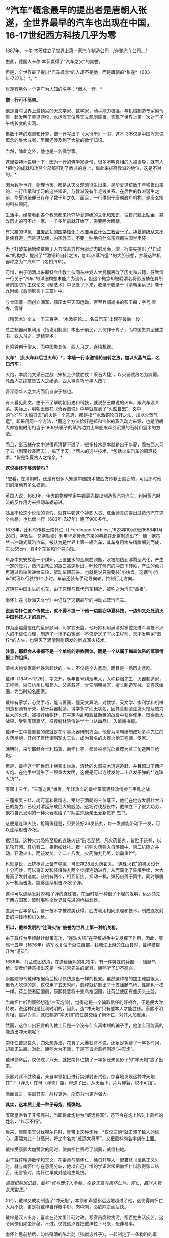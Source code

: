 * “汽车”概念最早的提出者是唐朝人张遂，全世界最早的汽车也出现在中国，16-17世纪西方科技几乎为零

[[./img/56-1.jpeg]]

1887年，卡尔·本茨成立了世界上第一家汽车制造公司：/奔驰汽车公司。/

[[./img/56-2.jpeg]]

由此，德国人卡尔·本茨赢得了“汽车之父”的美誉。

[[./img/56-3.jpeg]]

但是，全世界最早提出*汽车概念*的人却不是他，而是唐朝的*张遂*（683年-727年）*。*

张遂有另外一个更广为人知的名字：*僧人一行。*

[[./img/56-4.jpeg]]

*僧一行可不简单。*

他是当时世界上最顶尖的天文学家、数学家，动手能力极强，与机械制造专家梁令瓒一起发明了黄道游仪、水运浑天仪等天文观测装置，实现了世界上第一次对于子午线长度的实测。

集数十年的观测和计算，僧一行写出了《大衍历》一书，这本书不仅是中国浑天说概念的集大成者，里面还涉及到了大量的数学知识。

当然，除此之外，他也是一名佛学家。

这里要特地说明一下，因为一行的佛学家身份，很多不明真相的人被误导，就有人*把他的成就和功劳全部都归到了教派的身上，借此来拔高教派的地位，这是不对的。*

因为数学也好，物理也罢，都是从天文观测衍生出来，是华夏道统数千年积累出来的，一行传承和学习的这些知识，与教派没有半毛钱关系。在后世的教派诞生之前，华夏道统便已存在了数千年之久。而且，一行供职于唐朝政府机构，是唐玄宗的科技顾问。

生活中，经常看到各个教派都来抢夺华夏道统的文化和知识，往自己脸上贴金，篡改历史的可不止一家、一千多年前就开始了，需要睁大眼睛。

有兴趣的详见：[[https://mp.weixin.qq.com/s?__biz=Mzg3MTc2OTExMA==&mid=2247484589&idx=1&sn=5668524e5c76e19260979033e9fb9998&chksm=cef831d4f98fb8c2986c181fb8397611c88df58632efa316ff0037e9a8b75eb724fec3b86363&token=1933487936&lang=zh_CN&scene=21#wechat_redirect][自废武功的国学矮化：不要再说什么三教合一了，华夏道统从来不是儒释道，而是道法儒、内圣外王，不要一味地将什么东西都往国学里装]]

[[./img/56-5.jpeg]]

为了打破车辆始终依赖于人力或畜力作为驱动力的局面，僧一行率先提出了*自动车*的构想，提出了*“激铜轮自转之法，加以火蒸汽运”*的大胆设想，并将这种机器称之为*“汽车”*（名曰汽车）。

可惜，由于明清以来耶稣会传教士伙同东林党人大规模篡改了历史和典籍，导致僧一行关于“汽车”的详细构想未能广为流传，但这个概念却被晚清名将彭玉麟在其所著的国防军工议论文《精艺术》中记录了下来，收录于收录于《清朝柔远记》卷十九附编《蠡测厄言十三篇》中。

与曾国藩一同创立湘军，镇压太平天国运动，官至兵部尚书的彭玉麟：字号,雪岑、雪琴

[[./img/56-6.jpeg]]

《精艺术》全文一千三百字，“水激铜轮......名曰汽车”出现在最后一段：

总之制器尚象利用（指发明制造）本出于前民，几何作于冉子，而中国失其至便之书，西人习之，遂精算术；

自鸣钟创于僧人，而中国失其传，西人习之，遂精机器。

*火车*（此火车非后世火车）*，本唐一行水激铜轮自转之法，加以火蒸气运，名曰汽车；*

火炮，本虞允文采石之战（宋抗金少数胜仗：采石大捷），以火器败敌名为霹雳。凡西人之绝技皆古人之绪余，西人岂真巧于华人哉？

吾深恐华人之大巧而仍自安于拙也。

[[./img/56-7.jpeg]]

有人看见此文，由于不了解明朝历史和科技，就说彭玉麟说的火车，跟汽车没关系。实际上，明朝王徴在《奇器图说》中早就提到了“火船自去”，文中的“火”与“火船自去”的火是一个意思，都是指*“水激铜轮自转之法，加以火蒸气运”，即采用同一个方法，*而这个方法恰好是郑和宝船的蒸汽动力来源，也是明朝大修宫殿时用相当于1800头骡子的蒸汽动力上旱船来牵引沉重的石料和皇木的方法。

而且，彭玉麟在文中说得再清楚不过了，很多技术原本就是出于华夏，而被西人习了去（剽窃抄袭而去），搞了半天，*西人的这些技术，*包括火车汽车的原理技术，*皆是华夏古人之绪余。*

*这说得还不够清楚吗？*

*您看，在清朝时，还是有很多人知道中国技术被西方传教士剽窃的，可见那时他们的活动有多么猖獗。

英国人说，1663年，伟大的物理学家牛顿最先提出制造蒸汽机汽车，利用蒸汽射流的反作用力来推动车辆前进。

姑且不论这个说法的真假，就算牛顿这个神职人员、炼金师真的提出过蒸汽汽车这个构想，也比僧一行（683年-727年）晚了900多年。

1678年，比利时传教士南怀仁（( Ferdinand Verbiest
,1623年10月9日1688年1月28日，字敦伯，又字勋卿）利用华夏传承下来的典籍在北京制造出了一辆一辆布兰卡冲动式蒸汽汽车，被认为是世界上第一辆汽车，其车身用木头精雕细刻而成，车长65cm，有4个车轮和1个导向轮。

[[./img/56-8.jpeg]]

车身中央安放着一个煤炉，上置盛水的金属曲颈瓶，水被加热到沸腾至汽化，产生一定的压力，蒸汽由弯曲的瓶口高速射出，叶轮在蒸汽的冲击下转动，产生的动力再通过齿轮传递给车轮，驱动车辆前进。也就是说只需要装1小块煤，这辆“小汽车”就可以行驶约1个小时。车前还装有手动导向轮，控制行走方向。

这辆在中国出生的小车，由于原理与现代汽车相近，被称之为汽车“鼻祖”。

南怀仁在《欧洲天文学》中记载了这辆最早的冲动式蒸汽汽车。

[[./img/56-9.jpeg]]

*说到南怀仁这个传教士，就不得不提一下他一边剽窃华夏科技，一边却又处处消灭中国科技人才的恶行。*

作为康熙最信任的皇家顾问、司掌钦天监，他巧妙利用满清对掌控先进军事技术汉人的不信任心理，制造了一场不白冤案，不仅断送了军火工程师、天才发明家*戴梓*的人生，也毁灭了满清刚刚萌发的新式军火技术。

*注意，耶稣会从来都不是一个单纯的宗教团体，而是一个从属于梅森体系的军事情报工作组织。*

清初火炮专家戴梓跌宕起伏的一生，不仅是个人悲剧，而且是一场历史悲剧。

戴梓（1649～1726），字文开，晚年自号耕烟老人，人称耕烟先生，火器制造家，工程师，浙江杭州仁和郡人。父亲戴苍，曾任明朝监军，擅长制造军械，又喜欢绘画，为当时知名画家。

戴梓有家学，心灵手巧，能诗善画，懂天文算法，对数学、天文学、水利学和机械制造都颇有研究，精于兵器制造，博学多才而无功名。因其善制造连发火枪及威力巨大的火炮，被推荐给朝廷，在平定内乱和西征新疆的战役中获得使用，取得重大战果，受到康熙嘉奖。征授翰林院侍讲学士（从四品），入值南书房。

[[./img/56-10.png]]

戴梓一生中最重要的成就是在军事火器研制方面。他曾为清朝研制成功多种先进的火药枪炮，开创了宫廷御制军火工业，成为著名的火器火炮工程师、专家。

晚明时，来华耶稣会士利玛窦、南怀仁等，都曾被徐光启推荐为监工仿造西洋枪炮。

但是，戴梓这个旷世奇才横空出世后，清廷的火器技术迅速追赶，并且超过了西洋火炮。在他手中诞生了一项重大发明，这便是可以连续发射二十八发子弹的*“连珠火铳”*。

康熙十三年，“三藩之乱”爆发，年轻热血的戴梓带着满腔热情参与平乱之战。

三藩指吴三桂、尚可喜和耿精忠，受封于清朝的三位藩王，他们在地方发展壮大自己的势力，已经对清廷形成巨大的威胁。这场讨伐战役中，戴梓立下了很大功劳，他将自己发明的一种火器献给了军队主帅康亲王爱新觉罗·杰书。

这便是连珠火铳，枪鞘像琵琶，只要装好28发铅丸，每一发都能带动下一发，可以连续射击28发。

据记载，这种火力恐怖至极的连珠火铳“形若琵琶，凡火药铅丸，皆贮于铳脊，以机轮开闭。其机有二，相衔如牡牝。扳一机则火药弹丸自落筒中，第二机随之并动，石激火出，而铳发矣。计二十八发，火药弹丸乃尽，始需重贮”。

也就是说，此铳枪背上备有弹匣，可贮存28发火药铅丸。“连珠火铳”的机关设计十分巧妙，可以将击发和装填弹丸两个步骤连动进行，从而简化了装填手续，大大提高了发射速度。铳机有两个，相互衔接，扣动一机，弹药自落于筒中，同时解脱另一机而击发，能够连续射击28发子弹。

[[./img/56-11.jpeg]]

这种可以连续发射28粒子弹的连珠铳，在当时是一种很了不起的发明，远远领先于西方国家，彼时堪称全世界最先进的枪械武器。

直到一百年多后，这一技术才被欧美获得，西方利用相同原理和技术，制成连发射击的冲锋枪和机关枪。

*所以，戴梓发明的“连珠火铳”被誉为世界上第一种机关枪。*

由于戴梓为平叛献计献策有功，“连珠火铳”在平叛战争中又发挥了作用，因此，康熙十五年（1676年）清军收复位于浙江西部、钱塘江上游的江山县时，戴梓被提升为“道员”。

1686年，荷兰使团访清，在送给康熙的礼物中，有一件特殊的兵器------蟠肠鸟枪。使者们特意指出这是一件非常先进的武器，康熙听了却不高兴。

康熙随即令戴梓根据荷兰枪尽快仿造出一样的枪支。虽然这种枪的加工难度很大，但令人吃惊的是，仅仅用了五天时间，戴梓就仿制出了十支蟠肠鸟枪，性能也一模一样。荷兰使者回国前，康熙特意将十支鸟枪回赠，让荷兰使团有些灰头土脸。

[[./img/56-12.jpeg]]

当南怀仁听到康熙想造“冲天炮”时，觉得这是一个骗取信任的好机会，于是便大吹特吹，说这种炮是比利时明的，因此，造“冲天炮”只有他本人才能胜任。康熙不明真相，信以为真，就把制造“冲天炮”的任务交给了南怀仁，对其大加重用。

然而，这位口出狂言的传教士只是一个没有什么真本领的骗子手，他怎么可能真的能造出冲天炮呢？

南怀仁苦思良久，四处想办法，花费了大量钱财不说，还足足耗费了一年多时间，却毫无进展。对此，康熙大为不满，于是下旨命戴梓制造“冲天炮”。

戴梓领命后，仅仅过了八天，就把南怀仁搞了一年多还未见影子的“冲天炮”造了出来。

康熙对此不胜欣喜，亲自率领朝臣进行实弹射击试验，惊喜地发现这种冲天炮其“子（弹头）在母（弹壳）腹，母送子出，从天而下，片片碎裂，锐不可挡”。

简而言之，名副其实，射程更远，杀伤力也更为强大。

*其实，这本质上是一种子母炮、榴弹炮。*

康熙皇帝看了非常高兴，当即将此炮封为“威远将军”，还下令在炮上镌刻上戴梓的姓名，“以示不朽”。

后来，康熙率军讨伐噶尔丹时，就带上这种炮弹，*仅仅三炮*就击溃了敌人的信心，康熙为此十分高兴，将之命名为“威远大将军”，又把戴梓的名字刻在上面。

戴梓受康熙大加赞赏的同时，使南怀仁丢尽了颜面，威信扫地。

由于戴梓精通数学和天文，在奉命与南怀仁、徐日升等人一起纂修《律吕正义》时，就与南怀仁存在意见分歧，他以自己广博的学识常常把南怀仁辩驳得张口结舌，无言答对，南怀仁早就对他暗生嫉恨。

/根据纪晓岚记载，戴梓“好与西洋人争胜，在钦天监与南怀仁忤。怀仁，西洋人官钦天监正。”/

如今，戴梓又成功制造了“冲天炮”，本领和声望都远远地超过了他，这使得南怀仁大为不快，更是将戴梓当作眼中钉、肉中刺，必欲除之而后快。

戴梓是汉人出身，喜欢在诗文里针砭时政，写官员腐败贪污，写百姓生活疾苦。这令同僚们如坐针毡。不过，仅凭这点要把戴梓拉下马来，恐非易事。

南怀仁思前想后，勾结降清的陈宏勋（张献忠养子），一起制定了一条构陷的毒计。

他们声称，戴梓发明了一种先进的武器，器藏于家，秘不示人。由陈宏勋出面，向戴梓“索诈”------，即要戴梓交出这种武器设计，以达某种不可告人之目的。

戴梓严词拒绝，于是陈宏勋便殴打戴梓，互殴构讼，唆使徒众诬陷戴梓“私通东洋”（倭寇），有不轨言行。忌者中以蜚语（即造谣），遂褫职，徙关东。

可怜的戴梓被人诬陷，随后康熙不辨真伪，遂令朝廷革职查办，尽管查无实据，仍旧罗织入罪，流放关东。

戴梓先后在盛京和铁岭流放长达35年，最终郁郁寡欢，晚年于关外铁岭病逝，年七十八岁。

而与此形成鲜明对比的是，1688年南怀仁去世时，康熙为他举行隆重葬礼，并赐谥号“勤敏”。明清之际，来华客死中国的传教士中，南怀仁是唯一一位身后得享谥号的。

[[./img/56-13.jpeg]]

戴梓去世后，清朝直至灭亡，都未有如此先进的军火工业，火器技术从领先全世界的地位，倒退至废弃。最终，在鸦片战争中，清军竟然*败于火器并不太强劲的数千英军之手。*

光阴荏苒，斗转星移。150年后，1860年英法联军攻进圆明园，西人在皇家仓库中发现了戴梓一百多年前制作的连珠机关枪和大口径火炮，大为惊讶。

*这项技术竟然仍旧没有过时。*

*后来，这批武器全被运回了英法，成为英法火器技术改进的原型。*

真相往往藏在历史细节之中，总是令人唏嘘不已......

[[./img/56-14.jpeg]]

16-17世纪，利玛窦来华时，西方的科技几乎*为零*。

17世纪下半期，艾萨克·福修斯（Isaac Voss, 1618---1689）感叹：

/“全世界的科技加起来都不如中国。”/

罗伯特·胡克（1635---1703年）向耶稣会各派呼吁：

/“打开中华帝国这个‘知识王国'的大门”。/

普林斯顿大学教授本杰明·埃尔曼说：

“/在16与17世纪之交，“*利玛窦及其同事不可能提供任何技术专长，帮助明朝解决其历法问题，他们都不是什么专家。*......耶稣会士试图把中国变成一个天主教国家，而*不是为了拓展科学主义。*”/

印度著名学者潘尼迦（K. M. Panikkar, 1895---1963）批评说：

/“......*耶稣会士在中国的影响被大大夸张了，他们的‘科学贡献'是不确实的。*我们应该记住：//耶稣会士汤若望被任命的工作是在‘占星台'，却被称之为‘天文学'//;从严格意义上将，这不是科学。......*汤若望(报告)是不诚实、不道德的。*”/

/
/

/
/

罗伯特·坦普尔在《中国的天才：三千年的科学发现与发明》更是坦言，利玛窦时代的欧洲农业基本上是原始性质的，远不如两千多年前(公元前4世纪)的中国水准。

/如果你仔细研究意大利的历史，就会惊异地发现该国在利玛窦前后的数百年之间，一直深陷战乱而无法自拔，且在那个黑暗的年代，整个欧洲严重缺乏表达科技或知识的语言文字（利玛窦死后大约50-80年间，欧洲才通过撷取中文“表意”而形成所谓有着几千年悠久历史的拉丁文，现在，该文字无人使用，已经死亡）。/

*在利玛窦---莎士比亚时代(16世纪下半期和17世纪初)的欧洲，正在形成中的文字还只是地方性或教派性的，根本不能表达知识。*

阿姆斯特丹大学教授魏斯金说：

“翻译成拉丁文的中国古籍形成了文艺复兴文献学的基础。”

弗朗西斯·培根提出：汉字是“真正的字”，应该作为欧洲文字改革的样板。

*所以，说好的“文艺复兴”并不存在，只是19世纪虚构的。*

根据诸玄识考证，就连伊索寓言都是剽窃中国智慧与文献层累出来的，故事在西方被反复改写，直到18世纪后期才成型。

计算机科学家拉祖(C. K. Raju)批评道：

/“欧几里得是“数学源于古希腊”的故事的支柱之一，但这是被虚构的;史家们扪心自问：你真的知道欧几里得的任何证据吗?”/

数年前，已故的“希腊数学”权威大卫·福勒(David Fowler)坦率地公开承认：

/有关欧几里得的事，自己“什么都不知道”。......使大量的人在没有证据的情况下相信如此故事，这是西方中心论宣传的关键......。我已经讲明，*18世纪以前不存在任何希腊文《几何原本》的手稿。*/

科学史家M. Y.维果茨基也郑重表示：

/“没有一个欧几里得《几何原本》是古代的，......有一部显示的日期是1457年，里面有一幅‘罗马全景'插图。值得注意的是，所谓的‘古代'*《几何原本》的罗马插图竟是中世纪的，而不是‘古罗马'，*因为人们可以清楚地看到前面*有一座基督教哥特式大教堂。”*/

根据程碧波教授《〈几何原本〉来自中国的证据及其在西方的错误传播》和《利玛窦的拉丁发音即为欧几里得(Eus
ricci)》以及诸玄识的考证，*《几何原本》问世的时间其实是在18世纪后期。*

[[./img/56-15.jpeg]]

维果茨基已经说得很清楚了，几千年前的书怎么可能出现几百年前才有的教堂？

1457年版《几何原本》出现“哥特式教堂”的插图*真是一大错漏。*

因为哥特式风格是后来才产生的，第一个哥特式建筑是霍勒斯·沃波尔(Horace
Walpole,
1717---1797)于1760年代，按照“中国风”盖起来的;而后被西方各国不断改进和变换花样，到19世纪上半期才定型，怎么可能出现在两千多年前的书中？

哥特式与“中世纪”两者皆是虚构，所谓的哥特---日耳曼原始部落，不存在任何文明元素或艺术风格。

1775年，《约翰逊词典》把“哥特人”定义为：

/未开化的和缺乏知识的野蛮人；中世纪或哥特时代是个文化荒漠，是原始和迷信。/

*看到这里，还有人去大赞特赞什么哥特式、什么洛可可风格吗？*

徐家汇天主教堂（蒲西路158号），是天主教上海教区主教座堂，其高耸入云的两个尖顶，一看便知是哥特式建筑风格

[[./img/56-16.gif]]

一直以来，利玛窦等耶稣会士带入中国的都是*虚无缥缈的旧神学，*而*从中国带走的则是奠基西方“科技-工业革命”的新知识。*

正是由于利玛窦、龙华民、白晋、南怀仁、卫匡国等早期来华耶稣会士的不懈努力，把“华夏知识”搬运至欧洲，才会有法国国王路易十四派遣专家级的“传教使团”来华搜集更全面、更系统的“宝贵知识”。

不论是1662年成立的伦敦皇家学会，还是1666年成立的巴黎科学院，又或是1700年成立的柏林科学院，这些机构所热切盼望的仰赖的，都是来自华夏的典籍和知识，------西方迫切希望以此为基础，建立起西方的知识体系。

1685年，六位法国耶稣会士(包括白晋)前往中国，成为这些科学社团与中国之间的直接联系。这批法国耶稣会士来华还藏着一个鲜为人知的目的，------*那就是窃取华夏大航海资料，以改进法国的航海图和全球地图。*

他们得到了欧洲新知识的主要倡导者莱布尼茨的支持。......首先是寻找通用语言。......莱布尼茨认为......应该用一种真正通用的语言来取代拉丁语。......培根的建议，中文能够符合“真正的字”的标准;它被英国人乔治·达尔加莫(George
Dalgamo)和约翰·威尔金斯(John
Wilkins)所采纳，用来设计“普遍通用语言”。......作为寻找通用语言这个项目的一个分支，是试图创造“中文密匙”(Clavis
Sinica
)------可以加快汉语学习的钥匙。尽管开发“中文密匙”只是在柏林，但它引起了全欧洲学者的兴趣，伦敦皇家学会也去询问。

与此同时，身处欧洲的珂雪神父开始汇编耶稣会士的资料，写出一部*《中国图说》*，用它来编造充实*“古埃及历史”。*

珂雪神父之所以被许多历史学家称为*“埃及学之父”，*就是因为他*按照汉字设计出了“埃及象形文字”。*

崭新的埃及象形文字，几千年来没有什么变化（想想看汉语从甲骨文、金文、繁体、简体......发生了多少变化？）

[[./img/56-17.jpeg]]

而且，这文字还没有引申义（比如日、月，可以表示光明），不能表意。

也不能怪珂雪神父，以他的境界，是远远无法理解的，------倒是莱布尼茨认识到了这个问题。

*这个珂雪神父还根据大禹治水的故事，编造了诺亚方舟的故事，还煞有介事地弄出了一份幸存者移民路线图，即首先建立“埃及文明”，再派生出中国，这就是“西来说”之缘起。*

作为“古埃及、西来说”的始作俑者，珂雪在文物界和史学家也以伪造文献和文物而臭名远扬。

他一口咬定《大秦景教流行中国碑》是真的，用它来与“西来说”相呼应。

而莱登大学教授乔治·霍恩(Georg Horn,
1620--1670)则义正辞严揭发了真相：《大秦景教流行中国碑》是耶稣会士发明的，旨在欺骗中国和促进传教。

伏尔泰对耶稣会这一勾当也表示了谴责，莱布尼茨也认为它是假的。

斯皮泽尔(Gottlieb Spitzel,
1630---1691)，对，就是把《易经》及其二进位传给莱布尼茨的那位，此人根据《大秦景教流行中国碑》所附“古叙利亚文”，断定它是假的，因为“古叙利亚文”在唐朝时根本不存在。

此外，他在荷兰了解到一些耶稣会士的内幕，获知*伪造最初古埃及和西来说*的还有*两名中国“准教徒、中国博士”*(semi-Christiano,
Sinico Doctore)，而经过详细考证后发现，这两人居然就是*徐光启和李之藻！*

*据考证，东林党中的许多重要人物都与耶稣会有着莫大关系。*

《先拨志始》有“东林同志录”、“东林点将录”，是一份由魏忠贤一派拟定的黑名单，其中就有“天魁星及时雨叶向高”、“天罡星玉麒麟赵南星”、“天微星九纹龙韩
”、“天伤星武行者邹元标”、“地强星锦毛虎冯从吾”、“天巧星浪子钱谦益”、“地然星混世魔王熊明遇”等等，这些人都有与耶稣会交往的明确记录。

不过，根据后来的考证，尤其是熊明遇《格致草》一书被篡改的明显痕迹来看，可能熊明遇与耶稣会的关系并不那么亲密。

郑和下西洋的航海档案，真是刘大夏（1516年去世）毁掉的吗？

《大明律.吏律》：“凡弃毁制书、及起马御宝圣旨、起船符验、若各衙门印信、及夜巡铜牌者，斩。”

刘大夏官至兵部尚书，却不受毁掉郑和航海档案的任何影响，为何？

最大可能就是因为他根本没有毁匿郑和航海资料。

根据刘大夏的墓志铭记载，他隐匿的是原来征讨安南的资料，而且事后又将这些资料交了出来，并未毁损：

“名逾起中贵人，献取交南策，索故籍，匿其籍”。

连藏匿安南资料这等“小事”（相对而言）都写到了墓志铭上，毁掉郑和航海资料这更大的事情，怎么可能不写到墓志铭上呢？

所以，*最大的可能应该是有人借其藏匿安南资料一事，顺水推舟，便把毁掉郑和航海资料的罪名栽赃到了刘大夏头上。*

*而栽赃之人，十有八九与东林党耶稣会士脱不了干系。*

......

多年来，西方一直大吹特吹“耶稣会士对华贡献”，编造出了不少传奇故事来混淆视听，而绝口不提这些耶稣会士干过的累累恶行。

/*叶茨尼克教授揭露说：*/

“耶稣会士白乃心(Johann Grueber,
1623-1680)返回欧洲，协助德国神父珂雪(又译基歇尔，Athanasius Kircher,
1602---1680)
产生了一个很动听的耶稣会士在北京天文台的英雄传奇。......但在今天看来，*他们(传教士)在某种程度上应被视为间谍。*

在19世纪中叶，他们帮助欧洲列强对中国取得了军事和经济的胜利。

耶稣会士把欧洲科技传播到远东”这一说教，造成了中国很落后的负面影响。......（所以）西方中心论的科学史应该被重写。”

/*荷兰天主教鲁汶大学《中欧年鉴》：*/

西方无休止地夸大耶稣会士对中国的作用，特别是吹嘘“耶稣会士为中国提供了近代化的机会”。

*/哥伦比亚大学图书馆馆长迈克尔·瑞安在《过去的真相》中说：/*

耶稣会在中国的事业有欺诈，这似乎是一个*骗局*，......*一个以宗教为名的骗局*(a
hoax in the name of religion)。

***关注我，关注《昆羽继圣》，关注文史科普与生活资讯，发现一个不一样而有趣的世界*** 

[[./img/56-18.jpeg]]
